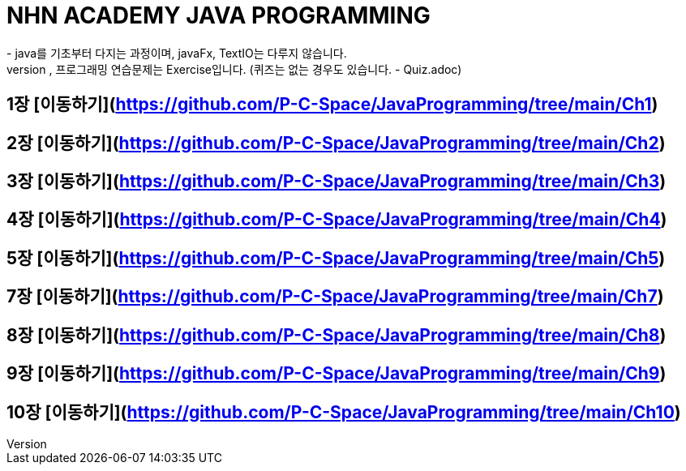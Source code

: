 = NHN ACADEMY JAVA PROGRAMMING
- java를 기초부터 다지는 과정이며, javaFx, TextIO는 다루지 않습니다.
- 각 장의 정리는 Readme.adoc를 통해 정리되었으며, 프로그래밍 연습문제는 Exercise입니다. (퀴즈는 없는 경우도 있습니다. - Quiz.adoc)
== 1장 [이동하기](https://github.com/P-C-Space/JavaProgramming/tree/main/Ch1)
== 2장 [이동하기](https://github.com/P-C-Space/JavaProgramming/tree/main/Ch2)
== 3장 [이동하기](https://github.com/P-C-Space/JavaProgramming/tree/main/Ch3)
== 4장 [이동하기](https://github.com/P-C-Space/JavaProgramming/tree/main/Ch4)
== 5장 [이동하기](https://github.com/P-C-Space/JavaProgramming/tree/main/Ch5)
== 7장 [이동하기](https://github.com/P-C-Space/JavaProgramming/tree/main/Ch7)
== 8장 [이동하기](https://github.com/P-C-Space/JavaProgramming/tree/main/Ch8)
== 9장 [이동하기](https://github.com/P-C-Space/JavaProgramming/tree/main/Ch9)
== 10장 [이동하기](https://github.com/P-C-Space/JavaProgramming/tree/main/Ch10)

